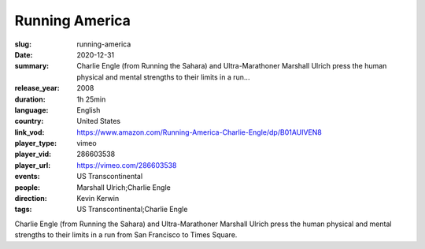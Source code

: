 Running America
###############

:slug: running-america
:date: 2020-12-31
:summary: Charlie Engle (from Running the Sahara) and Ultra-Marathoner Marshall Ulrich press the human physical and mental strengths to their limits in a run...
:release_year: 2008
:duration: 1h 25min
:language: English
:country: United States
:link_vod: https://www.amazon.com/Running-America-Charlie-Engle/dp/B01AUIVEN8
:player_type: vimeo
:player_vid: 286603538
:player_url: https://vimeo.com/286603538
:events: US Transcontinental
:people: Marshall Ulrich;Charlie Engle
:direction: Kevin Kerwin
:tags: US Transcontinental;Charlie Engle

Charlie Engle (from Running the Sahara) and Ultra-Marathoner Marshall Ulrich press the human physical and mental strengths to their limits in a run from San Francisco to Times Square.
